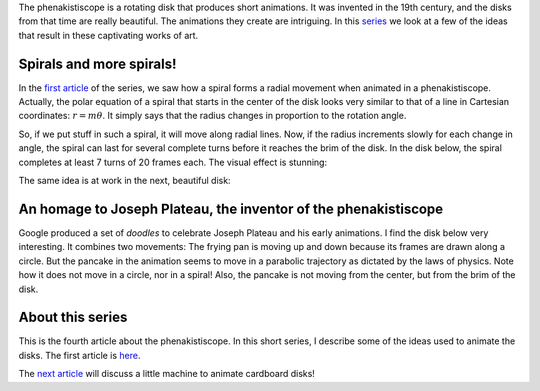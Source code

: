 ﻿.. title: Playing with spirals
.. slug: playing-with-spirals
.. date: 2021-12-22 22:48:15 UTC+01:00
.. tags: phenakistiscope
.. category: electronics
.. link: 
.. description: Sprials in the phenakistiscope
.. type: text
.. has_math: true

The phenakistiscope is a rotating disk that produces short animations. It was invented in the 19th century, and the disks from that time are really beautiful. The animations they create are intriguing. In this `series </posts/phenakistiscope>`_ we look at a few of the ideas that result in these captivating works of art.

Spirals and more spirals!
-------------------------

In the `first article </posts/phenakistiscope>`_ of the series, we saw how a spiral forms a radial movement when animated in a phenakistiscope. Actually, the polar equation of a spiral that starts in the center of the disk looks very similar to that of a line in Cartesian coordinates: :math:`r = m \theta`. It simply says that the radius changes in proportion to the rotation angle.

So, if we put stuff in such a spiral, it will move along radial lines. Now, if the radius increments slowly for each change in angle, the spiral can last for several complete turns before it reaches the brim of the disk. In the disk below, the spiral completes at least 7 turns of 20 frames each. The visual effect is stunning:

.. image:: /images/circles-spiral.png
    :height: 300px
    :width: 300px
    :alt: Disk with colorful circles ordered along a spiral

.. image:: /images/circles-spiral.gif
    :height: 300px
    :width: 300px
    :alt: Animated disk with colorful circles ordered along a spiral

The same idea is at work in the next, beautiful disk:

.. image:: /images/phena_greendemons_small.gif
    :height: 300px
    :width: 300px
    :alt: Animated disk of monsters

An homage to Joseph Plateau, the inventor of the phenakistiscope
----------------------------------------------------------------

Google produced a set of *doodles* to celebrate Joseph Plateau and his early animations. I find the disk below very interesting. It combines two movements: The frying pan is moving up and down because its frames are drawn along a circle. But the pancake in the animation seems to move in a parabolic trajectory as dictated by the laws of physics. Note how it does not move in a circle, nor in a spiral! Also, the pancake is not moving from the center, but from the brim of the disk.

.. image:: /images/plateau-google.png
    :height: 225px
    :width: 223px
    :alt: Disk drawn by Google in homage of Joseph Plateau

.. image:: /images/plateau-google.gif
    :height: 225px
    :width: 223px
    :alt: Disk drawn by Google in homage of Joseph Plateau, animated

About this series
-----------------

This is the fourth article about the phenakistiscope. In this short series, I describe some of the ideas used to animate the disks. The first article is `here </posts/phenakistiscope>`_.

The `next article </posts/a-tiny-phenakistiscope>`_ will discuss a little machine to animate cardboard disks!

